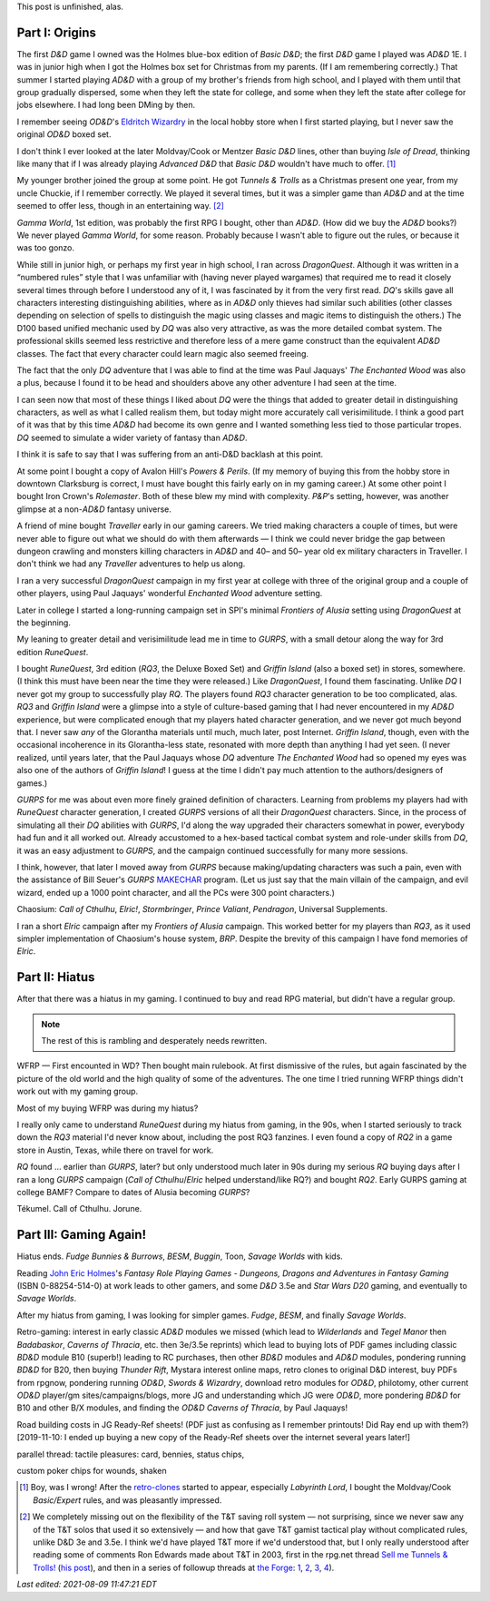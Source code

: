 .. title: My Gaming Career
.. slug: gaming-career
.. date: 2008-08-02 11:42:50 UTC-05:00
.. tags: unfinished,rpg,gaming,d&d,gurps,retro-clone,ad&d,moldvay/cook/marsh d&d,t&t,tunnels & trolls,gamma world,dragonquest,the enchanted wood,powers & perils,rolemaster,traveller,frontiers of alusia,spi,gurps,runequest,rq3,griffin island,elric!,brp,wfrp,rq2,call of cthulhu,tekumel,jorune,savage worlds,fudge,besm,wilderlands,tegel manor,badabaskor,caverns of thracia,d&d 3.5e,thunder rift,swords & wizardry,od&d,philotomy,judges guild,jg,b10,ready-ref sheets,road building
.. category: gaming/rpg
.. link: 
.. description: 
.. type: text

.. role:: program

This post is unfinished, alas.

Part I: Origins
===============

The first `D&D` game I owned was the Holmes blue-box edition of `Basic
D&D`; the first `D&D` game I played was `AD&D` 1E.  I was in junior
high when I got the Holmes box set for Christmas from my parents.  (If
I am remembering correctly.)  That summer I started playing `AD&D`
with a group of my brother's friends from high school, and I played
with them until that group gradually dispersed, some when they left
the state for college, and some when they left the state after college
for jobs elsewhere.  I had long been DMing by then.

I remember seeing `OD&D`\ 's `Eldritch Wizardry
<https://en.wikipedia.org/wiki/Eldritch_Wizardry>`__ in the local
hobby store when I first started playing, but I never saw the original
`OD&D` boxed set.

I don't think I ever looked at the later Moldvay/Cook or Mentzer
`Basic D&D` lines, other than buying `Isle of Dread`, thinking like
many that if I was already playing `Advanced D&D` that `Basic D&D`
wouldn't have much to offer. [#basic-dnd]_

My younger brother joined the group at some point.  He got `Tunnels &
Trolls` as a Christmas present one year, from my uncle Chuckie, if I
remember correctly.  We played it several times, but it was a simpler
game than `AD&D` and at the time seemed to offer less, though in an
entertaining way. [#tnt]_

`Gamma World`, 1st edition, was probably the first RPG I bought, other
than `AD&D`.  (How did we buy the `AD&D` books?) We never played
`Gamma World`, for some reason.  Probably because I wasn't able to
figure out the rules, or because it was too gonzo.

While still in junior high, or perhaps my first year in high school, I
ran across `DragonQuest`.  Although it was written in a “numbered
rules” style that I was unfamiliar with (having never played wargames)
that required me to read it closely several times through before I
understood any of it, I was fascinated by it from the very first read.
`DQ`'s skills gave all characters interesting distinguishing
abilities, where as in `AD&D` only thieves had similar such abilities
(other classes depending on selection of spells to distinguish the
magic using classes and magic items to distinguish the others.)  The
D100 based unified mechanic used by `DQ` was also very attractive, as
was the more detailed combat system.  The professional skills seemed
less restrictive and therefore less of a mere game construct than the
equivalent `AD&D` classes.  The fact that every character could learn
magic also seemed freeing.  

The fact that the only `DQ` adventure that I was able to find at the
time was Paul Jaquays' `The Enchanted Wood` was also a plus, because I
found it to be head and shoulders above any other adventure I had seen
at the time.

I can seen now that  most of these things I liked about `DQ` were the
things that added to greater detail in distinguishing characters, as
well as what I called realism them, but today might more accurately
call verisimilitude.  I think a good part of it was that by this time
`AD&D` had become its own genre and I wanted something less tied to
those particular tropes.  `DQ` seemed to simulate a wider variety of
fantasy than `AD&D`.

I think it is safe to say that I was suffering from an anti-D&D
backlash at this point.

At some point I bought a copy of Avalon Hill's `Powers & Perils`.  (If
my memory of buying this from the hobby store in downtown Clarksburg
is correct, I must have bought this fairly early on in my gaming
career.)  At some other point I bought Iron Crown's `Rolemaster`.
Both of these blew my mind with complexity.  `P&P`'s setting, however,
was another glimpse at a non-`AD&D` fantasy universe.

A friend of mine bought `Traveller` early in our gaming careers.  We
tried making characters a couple of times, but were never able to
figure out what we should do with them afterwards — I think we could
never bridge the gap between dungeon crawling and monsters killing
characters in `AD&D` and 40– and 50– year old ex military characters
in Traveller.  I don't think we had any `Traveller` adventures to
help us along.

I ran a very successful `DragonQuest` campaign in my first year at
college with three of the original group and a couple of other
players, using Paul Jaquays' wonderful `Enchanted Wood` adventure
setting.

Later in college I started a long-running campaign set in SPI's
minimal `Frontiers of Alusia` setting using `DragonQuest` at the
beginning. 

My leaning to greater detail and verisimilitude lead me in time to
`GURPS`, with a small detour along the way for 3rd edition
`RuneQuest`.

..
    Where did I buy RQ?

I bought `RuneQuest`, 3rd edition (`RQ3`, the Deluxe Boxed Set) and
`Griffin Island` (also a boxed set) in stores, somewhere.  (I think
this must have been near the time they were released.)  Like
`DragonQuest`, I found them fascinating.  Unlike `DQ` I never got my
group to successfully play `RQ`.  The players found `RQ3` character
generation to be too complicated, alas.  `RQ3` and `Griffin Island`
were a glimpse into a style of culture-based gaming that I had never
encountered in my `AD&D` experience, but were complicated enough that
my players hated character generation, and we never got much beyond
that.  I never saw *any* of the Glorantha materials until much, much
later, post Internet.  `Griffin Island`, though, even with the
occasional incoherence in its Glorantha-less state, resonated with
more depth than anything I had yet seen.  (I never realized, until
years later, that the Paul Jaquays whose `DQ` adventure `The Enchanted
Wood` had so opened my eyes was also one of the authors of `Griffin
Island`!  I guess at the time I didn't pay much attention to the
authors/designers of games.)

`GURPS` for me was about even more finely grained definition of
characters.  Learning from problems my players had with `RuneQuest`
character generation, I created `GURPS` versions of all their
`DragonQuest` characters.  Since, in the process of simulating all
their `DQ` abilities with `GURPS`, I'd along the way upgraded their
characters somewhat in power, everybody had fun and it all worked out.
Already accustomed to a hex-based tactical combat system and
role-under skills from `DQ`, it was an easy adjustment to `GURPS`, and
the campaign continued successfully for many more sessions.

I think, however, that later I moved away from `GURPS` because
making/updating characters was such a pain, even with the assistance
of Bill Seuer's `GURPS` MAKECHAR_ program.  (Let us just say
that the main villain of the campaign, and evil wizard, ended up a
1000 point character, and all the PCs were 300 point characters.)

.. _MAKECHAR: http://www.seurer.net/games/utilities/makechar.html

Chaosium: `Call of Cthulhu`, `Elric!`, `Stormbringer`, `Prince
Valiant`, `Pendragon`, Universal Supplements.

I ran a short `Elric` campaign after my `Frontiers of Alusia`
campaign.  This worked better for my players than `RQ3`, as it used
simpler implementation of Chaosium's house system, `BRP`.  Despite
the brevity of this campaign I have fond memories of `Elric`.

Part II: Hiatus
===============

After that there was a hiatus in my gaming.  I continued to buy and
read RPG material, but didn't have a regular group.

.. Note:: The rest of this is rambling and desperately needs rewritten.

WFRP — First encounted in WD?  Then bought main rulebook.  At
first dismissive of the rules, but again fascinated by the picture
of the old world and the high quality of some of the adventures.
The one time I tried running WFRP things didn't work out with
my gaming group.  

Most of my buying WFRP was during my hiatus?

I really only came to understand `RuneQuest` during my hiatus from
gaming, in the 90s, when I started seriously to track down the `RQ3`
material I'd never know about, including the post RQ3 fanzines.  I
even found a copy of `RQ2` in a game store in Austin, Texas, while there
on travel for work.  

`RQ` found … earlier than `GURPS`, later? but only understood much later
in 90s during my serious `RQ` buying days after I ran a long `GURPS` campaign
(`Call of Cthulhu`/`Elric` helped understand/like RQ?) and bought `RQ2`.
Early GURPS gaming at college BAMF?
Compare to dates of Alusia becoming `GURPS`?

Tékumel.  Call of Cthulhu. Jorune.


Part III: Gaming Again!
=======================

Hiatus ends.  `Fudge` `Bunnies & Burrows`, `BESM`, `Buggin`, Toon,
`Savage Worlds` with kids.

Reading `John Eric Holmes
<https://en.wikipedia.org/wiki/John_Eric_Holmes>`__\ 's `Fantasy Role
Playing Games - Dungeons, Dragons and Adventures in Fantasy Gaming`
(ISBN 0-88254-514-0) at work leads to other gamers, and some
`D&D` 3.5e and `Star Wars D20` gaming, and eventually to `Savage
Worlds`.

After my hiatus from gaming, I was looking for simpler games.  
`Fudge`, `BESM`, and finally `Savage Worlds`.

Retro-gaming: interest in early classic `AD&D` modules we missed
(which lead to `Wilderlands` and `Tegel Manor` then `Badabaskor`,
`Caverns of Thracia`, etc.  then 3e/3.5e reprints) which lead to
buying lots of PDF games including classic `BD&D` module B10 (superb!)
leading to RC purchases, then other `BD&D` modules and `AD&D` modules,
pondering running `BD&D` for B20, then buying `Thunder Rift`, Mystara
interest online maps, retro clones to original D&D interest, buy PDFs
from rpgnow, pondering running `OD&D`, `Swords & Wizardry`, download
retro modules for `OD&D`, philotomy, other current `OD&D` player/gm
sites/campaigns/blogs, more JG and understanding which JG were `OD&D`,
more pondering `BD&D` for B10 and other B/X modules, and finding the
`OD&D` `Caverns of Thracia`, by Paul Jaquays!

Road building costs in JG Ready-Ref sheets!  (PDF just as confusing as
I remember printouts! Did Ray end up with them?) [2019-11-10: I ended
up buying a new copy of the Ready-Ref sheets over the internet several
years later!]

parallel thread: tactile pleasures: card, bennies, status chips, 

custom poker chips for wounds, shaken



.. [#basic-dnd] Boy, was I wrong!  After the `retro-clones`_ started to
   appear, especially `Labyrinth Lord`, I bought the Moldvay/Cook
   `Basic/Expert` rules, and was pleasantly impressed.

   .. _retro-clones: link://slug/rpg-vocabulary#retro-clone

.. [#tnt] We completely missing out on the flexibility of the T&T
   saving roll system — not surprising, since we never saw any of the
   T&T solos that used it so extensively — and how that gave T&T gamist
   tactical play without complicated rules, unlike D&D 3e and 3.5e.  I
   think we'd have played T&T more if we'd understood that, but I
   only really understood after reading some of comments Ron Edwards
   made about T&T in 2003, first in the rpg.net thread `Sell me Tunnels & Trolls! <http://forum.rpg.net/showthread.php?s=&threadid=46923>`__
   (`his post 
   <http://forum.rpg.net/showpost.php?p=858516&postcount=13>`__), and
   then in a series of followup threads at
   `the Forge <http://www.indie-rpgs.com/>`__: `1 <http://www.indie-rpgs.com/viewtopic.php?t=6272>`__, 
   `2 <http://www.indie-rpgs.com/viewtopic.php?t=6355>`__,
   `3 <http://www.indie-rpgs.com/viewtopic.php?t=7104>`__,
   `4 <http://www.indie-rpgs.com/viewtopic.php?t=7863>`__).

*Last edited: 2021-08-09 11:47:21 EDT*

..
   Local Variables:
   time-stamp-format: "%Y-%02m-%02d %02H:%02M:%02S %Z"
   time-stamp-start: "\\*Last edited:[ \t]+\\\\?"
   time-stamp-end: "\\*\\\\?\n"
   time-stamp-line-limit: -20
   End:
